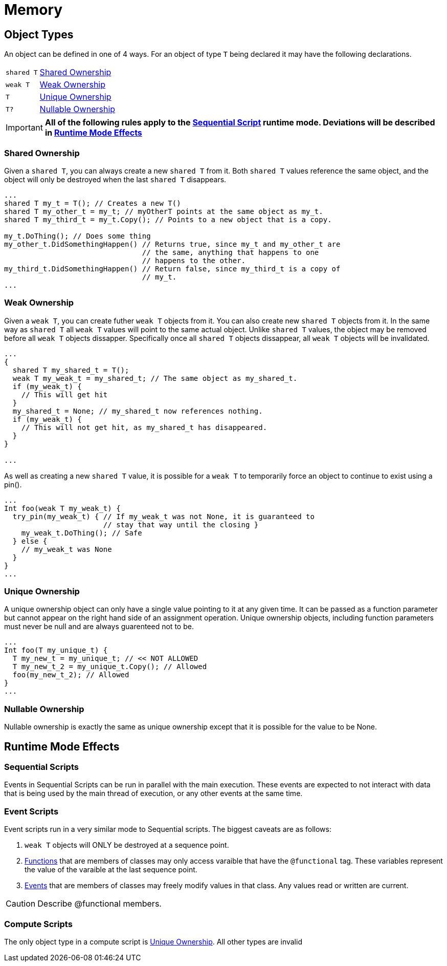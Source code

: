 = Memory

[[ObjectTypes]]
== Object Types
An object can be defined in one of 4 ways. For an object of type `T` being
declared it may have the following declarations.

[cols="^3,^10"]
|===
|`shared T`       | xref:ObjectTypes-SharedOwnership[Shared Ownership]
|`weak T`         | xref:ObjectTypes-WeakOwnership[Weak Ownership]
|`T`              | xref:ObjectTypes-UniqueOwnership[Unique Ownership]
|`T?`             | xref:ObjectTypes-UniqueNullableOwnership[Nullable Ownership]
|===

IMPORTANT: **All of the following rules apply to the
link:WNScript.asciidoc#Modes-Runtime[Sequential Script] runtime mode.
Deviations will be described in xref:RuntimeModeEffects[Runtime Mode Effects]**

[[ObjectTypes-SharedOwnership]]
=== Shared Ownership
Given a `shared T`, you can always create a new `shared T` from it. Both
`shared T` values reference the same object, and the object will only be
destroyed when the last `shared T` disappears.
[source,c++]
----
...
shared T my_t = T(); // Creates a new T()
shared T my_other_t = my_t; // myOtherT points at the same object as my_t.
shared T my_third_t = my_t.Copy(); // Points to a new object that is a copy.

my_t.DoThing(); // Does some thing
my_other_t.DidSomethingHappen() // Returns true, since my_t and my_other_t are
                                // the same, anything that happens to one
                                // happens to the other.
my_third_t.DidSomethingHappen() // Return false, since my_third_t is a copy of
                                // my_t.
...
----

[[ObjectTypes-WeakOwnership]]
=== Weak Ownership
Given a `weak T`, you can create futher `weak T` objects from it. You can
also create new `shared T` objects from it. In the same way as `shared T`
all `weak T` values will point to the same actual object. Unlike `shared T`
values, the object may be removed before all `weak T` objects dissapper.
Specifically once all `shared T` objects dissappear, all `weak T` objects
will be invalidated.
[source,c++]
----
...
{
  shared T my_shared_t = T();
  weak T my_weak_t = my_shared_t; // The same object as my_shared_t.
  if (my_weak_t) {
    // This will get hit
  }
  my_shared_t = None; // my_shared_t now references nothing.
  if (my_weak_t) {
    // This will not get hit, as my_shared_t has disappeared.
  }
}

...
----

As well as creating a new `shared T` value, it is possible for a `weak T`
to temporarily force an object to continue to exist using a pin().
[source,c++]
----
...
Int foo(weak T my_weak_t) {
  try_pin(my_weak_t) { // If my_weak_t was not None, it is guaranteed to
                       // stay that way until the closing }
    my_weak_t.DoThing(); // Safe
  } else {
    // my_weak_t was None
  }
}
...
----

[[ObjectTypes-UniqueOwnership]]
=== Unique Ownership
A unique ownership object can only have a single value pointing to it at any
given time. It can be passed as a function parameter but cannot appear on the
right hand side of an assignment operation. Unique ownership objects, including
function parameters must never be null and are always guarenteed not to be.
[source,c++]
----
...
Int foo(T my_unique_t) {
  T my_new_t = my_unique_t; // << NOT ALLOWED
  T my_new_t_2 = my_unique_t.Copy(); // Allowed
  foo(my_new_t_2); // Allowed
}
...
----

[[ObjectTypes-NullableOwnership]]
=== Nullable Ownership
Nullable ownership is exactly the same as unique ownership except that it is
possible for the value to be None.

[[RuntimeModeEffects]]
== Runtime Mode Effects
=== Sequential Scripts
Events in Sequential Scripts can be run in parallel with the main execution.
These events are expected to not interact with data that is being used by
the main thread of execution, or any other events at the same time.

=== Event Scripts
Event scripts run in a very similar mode to Sequential scripts. The biggest
caveats are as follows:

 . `weak T` objects will ONLY be destroyed at a sequence point.
 . link:WNScript.asciidoc#CodeConstructs-Functions[Functions] that are members
of classes may only access varaible that have the `@functional` tag. These
variables represent the value of the varaible at the last sequence point.
 . link:WNScript.asciidoc#CodeConstructs-Events[Events] that are members of
classes may freely modify values in that class. Any values read or written
are current.

CAUTION: Describe @functional members.

=== Compute Scripts
The only object type in a compute script is
xref:ObjectTypes-UniqueOwnership[Unique Ownership]. All other types are invalid
